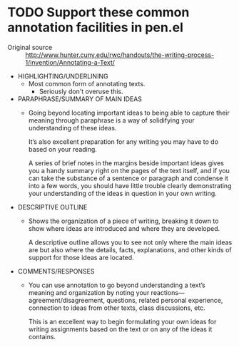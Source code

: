 * TODO Support these common annotation facilities in pen.el
+ Original source :: http://www.hunter.cuny.edu/rwc/handouts/the-writing-process-1/invention/Annotating-a-Text/

- HIGHLIGHTING/UNDERLINING
  - Most common form of annotating texts.
    - Seriously don't overuse this.
- PARAPHRASE/SUMMARY OF MAIN IDEAS
  - Going beyond locating important ideas to
    being able to capture their meaning through
    paraphrase is a way of solidifying your
    understanding of these ideas.
    
    It’s also excellent preparation for any
    writing you may have to do based on your
    reading.
    
    A series of brief notes in the margins
    beside important ideas gives you a handy
    summary right on the pages of the text
    itself, and if you can take the substance of
    a sentence or paragraph and condense it into
    a few words, you should have little trouble
    clearly demonstrating your understanding of
    the ideas in question in your own writing.
- DESCRIPTIVE OUTLINE
  - Shows the organization of a piece of
    writing, breaking it down to show where
    ideas are introduced and where they are
    developed.
    
    A descriptive outline allows you to see not
    only where the main ideas are but also where
    the details, facts, explanations, and other
    kinds of support for those ideas are
    located.
- COMMENTS/RESPONSES
  - You can use annotation to go beyond
    understanding a text’s meaning and
    organization by noting your
    reactions—agreement/disagreement, questions,
    related personal experience, connection to
    ideas from other texts, class discussions,
    etc.
    
    This is an excellent way to begin
    formulating your own ideas for writing
    assignments based on the text or on any of
    the ideas it contains.